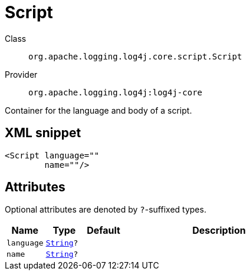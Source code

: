 ////
Licensed to the Apache Software Foundation (ASF) under one or more
contributor license agreements. See the NOTICE file distributed with
this work for additional information regarding copyright ownership.
The ASF licenses this file to You under the Apache License, Version 2.0
(the "License"); you may not use this file except in compliance with
the License. You may obtain a copy of the License at

    https://www.apache.org/licenses/LICENSE-2.0

Unless required by applicable law or agreed to in writing, software
distributed under the License is distributed on an "AS IS" BASIS,
WITHOUT WARRANTIES OR CONDITIONS OF ANY KIND, either express or implied.
See the License for the specific language governing permissions and
limitations under the License.
////
[#org_apache_logging_log4j_core_script_Script]
= Script

Class:: `org.apache.logging.log4j.core.script.Script`
Provider:: `org.apache.logging.log4j:log4j-core`

Container for the language and body of a script.

[#org_apache_logging_log4j_core_script_Script-XML-snippet]
== XML snippet
[source, xml]
----
<Script language=""
        name=""/>
----

[#org_apache_logging_log4j_core_script_Script-attributes]
== Attributes

Optional attributes are denoted by `?`-suffixed types.

[cols="1m,1m,1m,5"]
|===
|Name|Type|Default|Description

|language
|xref:../scalars.adoc#java_lang_String[String]?
|
a|

|name
|xref:../scalars.adoc#java_lang_String[String]?
|
a|

|===
